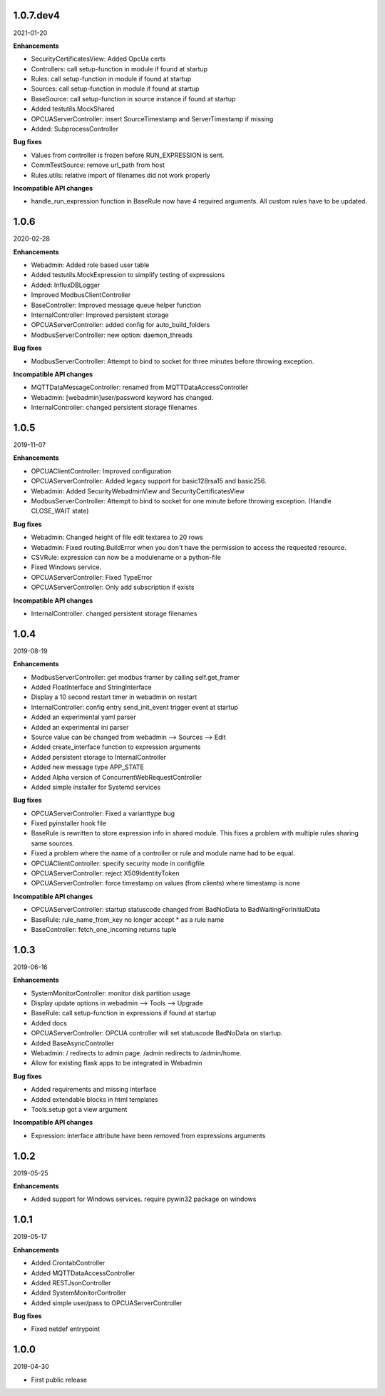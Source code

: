 1.0.7.dev4
==========

2021-01-20

**Enhancements**

- SecurityCertificatesView: Added OpcUa certs
- Controllers: call setup-function in module if found at startup
- Rules: call setup-function in module if found at startup
- Sources: call setup-function in module if found at startup
- BaseSource: call setup-function in source instance if found at startup
- Added testutils.MockShared
- OPCUAServerController: insert SourceTimestamp and ServerTimestamp if missing
- Added: SubprocessController

**Bug fixes**

- Values from controller is frozen before RUN_EXPRESSION is sent.
- CommTestSource: remove url_path from host
- Rules.utils: relative import of filenames did not work properly

**Incompatible API changes**

- handle_run_expression function in BaseRule now have 4 required arguments.
  All custom rules have to be updated.


1.0.6
=====

2020-02-28

**Enhancements**

- Webadmin: Added role based user table
- Added testutils.MockExpression to simplify testing of expressions
- Added: InfluxDBLogger
- Improved ModbusClientController
- BaseController: Improved message queue helper function
- InternalController: Improved persistent storage
- OPCUAServerController: added config for auto_build_folders
- ModbusServerController: new option: daemon_threads

**Bug fixes**

- ModbusServerController: Attempt to bind to socket for three minutes before
  throwing exception.

**Incompatible API changes**

- MQTTDataMessageController: renamed from MQTTDataAccessController
- Webadmin: [webadmin]user/password keyword has changed.
- InternalController: changed persistent storage filenames

1.0.5
=====

2019-11-07

**Enhancements**

- OPCUAClientController: Improved configuration
- OPCUAServerController: Added legacy support for basic128rsa15 and basic256.
- Webadmin: Added SecurityWebadminView and SecurityCertificatesView
- ModbusServerController: Attempt to bind to socket for one minute before
  throwing exception. (Handle CLOSE_WAIT state)

**Bug fixes**

- Webadmin: Changed height of file edit textarea to 20 rows
- Webadmin: Fixed routing.BuildError when you don't have the permission
  to access the requested resource.
- CSVRule: expression can now be a modulename or a python-file
- Fixed Windows service.
- OPCUAServerController: Fixed TypeError
- OPCUAServerController: Only add subscription if exists

**Incompatible API changes**

- InternalController: changed persistent storage filenames

1.0.4
=====

2019-08-19

**Enhancements**

- ModbusServerController: get modbus framer by calling self.get_framer
- Added FloatInterface and StringInterface
- Display a 10 second restart timer in webadmin on restart
- InternalController: config entry send_init_event trigger event at startup
- Added an experimental yaml parser
- Added an experimental ini parser
- Source value can be changed from webadmin --> Sources --> Edit
- Added create_interface function to expression arguments
- Added persistent storage to InternalController
- Added new message type APP_STATE
- Added Alpha version of ConcurrentWebRequestController
- Added simple installer for Systemd services

**Bug fixes**

- OPCUAServerController: Fixed a varianttype bug
- Fixed pyinstaller hook file
- BaseRule is rewritten to store expression info in shared module. This fixes
  a problem with multiple rules sharing same sources.
- Fixed a problem where the name of a controller or rule and module name 
  had to be equal.
- OPCUAClientController: specify security mode in configfile
- OPCUAServerController: reject X509IdentityToken
- OPCUAServerController: force timestamp on values (from clients) where timestamp is none

**Incompatible API changes**

- OPCUAServerController: startup statuscode changed from BadNoData to BadWaitingForInitialData
- BaseRule: rule_name_from_key no longer accept * as a rule name
- BaseController: fetch_one_incoming returns tuple

1.0.3
=====

2019-06-16

**Enhancements**

- SystemMonitorController: monitor disk partition usage
- Display update options in webadmin --> Tools --> Upgrade
- BaseRule: call setup-function in expressions if found at startup
- Added docs
- OPCUAServerController: OPCUA controller will set statuscode BadNoData on startup.
- Added BaseAsyncController
- Webadmin: / redirects to admin page. /admin redirects to /admin/home.
- Allow for existing flask apps to be integrated in Webadmin

**Bug fixes**

- Added requirements and missing interface
- Added extendable blocks in html templates
- Tools.setup got a view argument

**Incompatible API changes**

- Expression: interface attribute have been removed from expressions arguments

1.0.2
=====

2019-05-25

**Enhancements**

- Added support for Windows services. require pywin32 package on windows

1.0.1
=====

2019-05-17

**Enhancements**

- Added CrontabController
- Added MQTTDataAccessController
- Added RESTJsonController
- Added SystemMonitorController
- Added simple user/pass to OPCUAServerController

**Bug fixes**

- Fixed netdef entrypoint

1.0.0
=====

2019-04-30

- First public release

